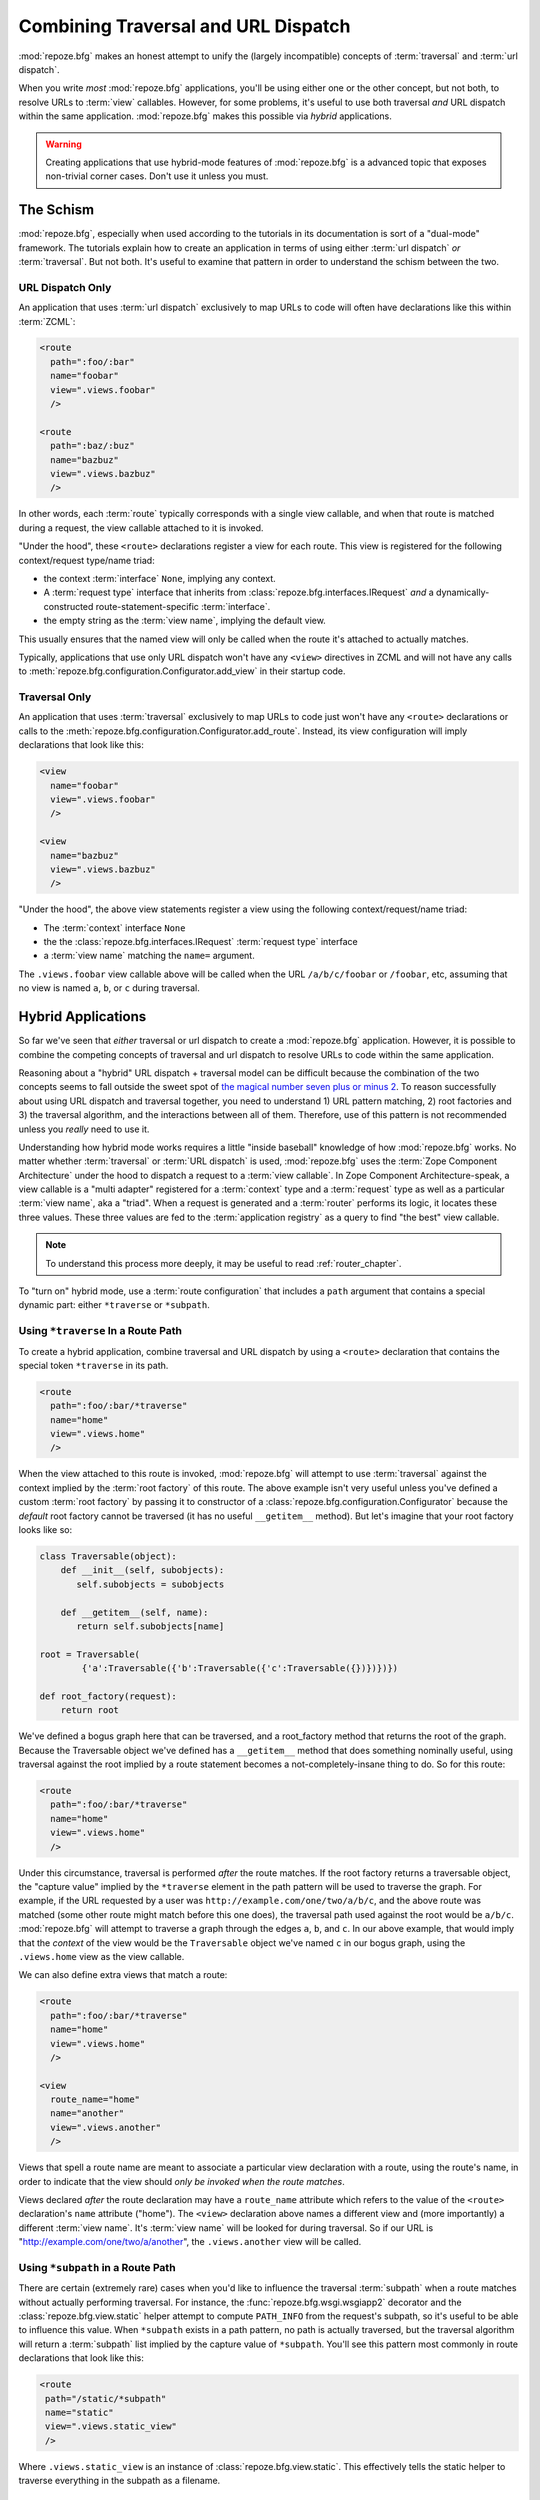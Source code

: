 .. _hybrid_chapter:

Combining Traversal and URL Dispatch
====================================

:mod:`repoze.bfg` makes an honest attempt to unify the (largely
incompatible) concepts of :term:`traversal` and :term:`url dispatch`.

When you write *most* :mod:`repoze.bfg` applications, you'll be using
either one or the other concept, but not both, to resolve URLs to
:term:`view` callables.  However, for some problems, it's useful to
use both traversal *and* URL dispatch within the same application.
:mod:`repoze.bfg` makes this possible via *hybrid* applications.

.. warning:: Creating applications that use hybrid-mode features of
   :mod:`repoze.bfg` is a advanced topic that exposes non-trivial
   corner cases.  Don't use it unless you must.

The Schism
----------

:mod:`repoze.bfg`, especially when used according to the tutorials in
its documentation is sort of a "dual-mode" framework.  The tutorials
explain how to create an application in terms of using either
:term:`url dispatch` *or* :term:`traversal`.  But not both.  It's
useful to examine that pattern in order to understand the schism
between the two.

URL Dispatch Only
~~~~~~~~~~~~~~~~~

An application that uses :term:`url dispatch` exclusively to map URLs
to code will often have declarations like this within :term:`ZCML`:

.. code-block:: xml

   <route
     path=":foo/:bar"
     name="foobar"
     view=".views.foobar"
     />

   <route
     path=":baz/:buz"
     name="bazbuz"
     view=".views.bazbuz"
     />

In other words, each :term:`route` typically corresponds with a single
view callable, and when that route is matched during a request, the
view callable attached to it is invoked.

"Under the hood", these ``<route>`` declarations register a view for
each route.  This view is registered for the following context/request
type/name triad:

- the context :term:`interface` ``None``, implying any context.

- A :term:`request type` interface that inherits from
  :class:`repoze.bfg.interfaces.IRequest` *and* a
  dynamically-constructed route-statement-specific :term:`interface`.

- the empty string as the :term:`view name`, implying the default
  view.

This usually ensures that the named view will only be called when the
route it's attached to actually matches.

Typically, applications that use only URL dispatch won't have any
``<view>`` directives in ZCML and will not have any calls to
:meth:`repoze.bfg.configuration.Configurator.add_view` in their
startup code.

Traversal Only
~~~~~~~~~~~~~~

An application that uses :term:`traversal` exclusively to map URLs to
code just won't have any ``<route>`` declarations or calls to the
:meth:`repoze.bfg.configuration.Configurator.add_route`.  Instead, its
view configuration will imply declarations that look like this:

.. code-block:: xml

   <view
     name="foobar"
     view=".views.foobar"
     />

   <view
     name="bazbuz"
     view=".views.bazbuz"
     />

"Under the hood", the above view statements register a view using the
following context/request/name triad:

- The :term:`context` interface ``None``

- the the :class:`repoze.bfg.interfaces.IRequest` :term:`request type`
  interface

- a :term:`view name` matching the ``name=`` argument.

The ``.views.foobar`` view callable above will be called when the URL
``/a/b/c/foobar`` or ``/foobar``, etc, assuming that no view is named
``a``, ``b``, or ``c`` during traversal.

.. index::
   single: hybrid mode application

Hybrid Applications
-------------------

So far we've seen that *either* traversal or url dispatch to create a
:mod:`repoze.bfg` application.  However, it is possible to combine the
competing concepts of traversal and url dispatch to resolve URLs to
code within the same application.

Reasoning about a "hybrid" URL dispatch + traversal model can be
difficult because the combination of the two concepts seems to fall
outside the sweet spot of `the magical number seven plus or minus 2
<http://en.wikipedia.org/wiki/The_Magical_Number_Seven,_Plus_or_Minus_Two>`_.
To reason successfully about using URL dispatch and traversal
together, you need to understand 1) URL pattern matching, 2) root
factories and 3) the traversal algorithm, and the interactions between
all of them.  Therefore, use of this pattern is not recommended unless
you *really* need to use it.

Understanding how hybrid mode works requires a little "inside
baseball" knowledge of how :mod:`repoze.bfg` works.  No matter whether
:term:`traversal` or :term:`URL dispatch` is used, :mod:`repoze.bfg`
uses the :term:`Zope Component Architecture` under the hood to
dispatch a request to a :term:`view callable`.  In Zope Component
Architecture-speak, a view callable is a "multi adapter" registered
for a :term:`context` type and a :term:`request` type as well as a
particular :term:`view name`, aka a "triad".  When a request is
generated and a :term:`router` performs its logic, it locates these
three values.  These three values are fed to the :term:`application
registry` as a query to find "the best" view callable.

.. note:: To understand this process more deeply, it may be useful to
   read :ref:`router_chapter`.

To "turn on" hybrid mode, use a :term:`route configuration` that
includes a ``path`` argument that contains a special dynamic part:
either ``*traverse`` or ``*subpath``.

Using ``*traverse`` In a Route Path
~~~~~~~~~~~~~~~~~~~~~~~~~~~~~~~~~~~

To create a hybrid application, combine traversal and URL dispatch by
using a ``<route>`` declaration that contains the special token
``*traverse`` in its path.

.. code-block:: xml

   <route
     path=":foo/:bar/*traverse"
     name="home"
     view=".views.home"
     />

When the view attached to this route is invoked, :mod:`repoze.bfg`
will attempt to use :term:`traversal` against the context implied by
the :term:`root factory` of this route.  The above example isn't very
useful unless you've defined a custom :term:`root factory` by passing
it to constructor of a :class:`repoze.bfg.configuration.Configurator`
because the *default* root factory cannot be traversed (it has no
useful ``__getitem__`` method).  But let's imagine that your root
factory looks like so:

.. code-block:: python

   class Traversable(object):
       def __init__(self, subobjects):
          self.subobjects = subobjects

       def __getitem__(self, name):
          return self.subobjects[name]

   root = Traversable(
           {'a':Traversable({'b':Traversable({'c':Traversable({})})})})

   def root_factory(request):
       return root

We've defined a bogus graph here that can be traversed, and a
root_factory method that returns the root of the graph.  Because the
Traversable object we've defined has a ``__getitem__`` method that
does something nominally useful, using traversal against the root
implied by a route statement becomes a not-completely-insane thing to
do.  So for this route:

.. code-block:: xml

   <route
     path=":foo/:bar/*traverse"
     name="home"
     view=".views.home"
     />

Under this circumstance, traversal is performed *after* the route
matches.  If the root factory returns a traversable object, the
"capture value" implied by the ``*traverse`` element in the path
pattern will be used to traverse the graph.  For example, if the URL
requested by a user was ``http://example.com/one/two/a/b/c``, and the
above route was matched (some other route might match before this one
does), the traversal path used against the root would be ``a/b/c``.
:mod:`repoze.bfg` will attempt to traverse a graph through the edges
``a``, ``b``, and ``c``.  In our above example, that would imply that
the *context* of the view would be the ``Traversable`` object we've
named ``c`` in our bogus graph, using the ``.views.home`` view as the
view callable.

We can also define extra views that match a route:

.. code-block:: xml

   <route
     path=":foo/:bar/*traverse"
     name="home"
     view=".views.home"
     />

   <view
     route_name="home"
     name="another"
     view=".views.another"
     />

Views that spell a route name are meant to associate a particular view
declaration with a route, using the route's name, in order to indicate
that the view should *only be invoked when the route matches*.

Views declared *after* the route declaration may have a ``route_name``
attribute which refers to the value of the ``<route>`` declaration's
``name`` attribute ("home").  The ``<view>`` declaration above names a
different view and (more importantly) a different :term:`view name`.
It's :term:`view name` will be looked for during traversal.  So if our
URL is "http://example.com/one/two/a/another", the ``.views.another``
view will be called.

.. index::
   pair: subpath; route

.. _star_subpath:

Using ``*subpath`` in a Route Path
~~~~~~~~~~~~~~~~~~~~~~~~~~~~~~~~~~

There are certain (extremely rare) cases when you'd like to influence
the traversal :term:`subpath` when a route matches without actually
performing traversal.  For instance, the
:func:`repoze.bfg.wsgi.wsgiapp2` decorator and the
:class:`repoze.bfg.view.static` helper attempt to compute
``PATH_INFO`` from the request's subpath, so it's useful to be able to
influence this value.  When ``*subpath`` exists in a path pattern, no
path is actually traversed, but the traversal algorithm will return a
:term:`subpath` list implied by the capture value of ``*subpath``.
You'll see this pattern most commonly in route declarations that look
like this:

.. code-block:: xml

   <route
    path="/static/*subpath"
    name="static"
    view=".views.static_view"
    />

Where ``.views.static_view`` is an instance of
:class:`repoze.bfg.view.static`.  This effectively tells the static
helper to traverse everything in the subpath as a filename.

Corner Cases
------------

A number of corner case "gotchas" exist when using a hybrid
application.  Let's see what they are.

.. _globalviews_corner_case:

"Global" Views Match Any Route When A More Specific View Doesn't
~~~~~~~~~~~~~~~~~~~~~~~~~~~~~~~~~~~~~~~~~~~~~~~~~~~~~~~~~~~~~~~~

Note that views that don't mention a ``route_name`` will *also* match
when *any* route matches.  For example, the "bazbuz" view below will
be found if the route named "abc" below is matched.

.. code-block:: xml

   <route
     path="/abc/*traverse"
     name="abc"
     view=".views.abc"
     />

   <view
     name="bazbuz"
     view=".views.bazbuz"
     />

To override the behavior of the "bazbuz" view when this route matches,
use an additional view that mentions the route name explicitly.

.. code-block:: xml

   <route
     path="/abc/*traverse"
     name="abc"
     view=".views.abc"
     />

   <view
     name="bazbuz"
     view=".views.bazbuz"
     />

   <view
     name="bazbuz"
     route_name="abc"
     view=".views.bazbuz2"
     />

In the above setup, when no route matches, and traversal finds the
view name to be "bazbuz", the ``.views.bazbuz`` view will be used.
However, if the "abc" route matches, and traversal finds the view name
to be "bazbuz", the ``.views.bazbuz2`` view will be used.

``context`` Type Registrations Bind More Tightly Than ``request``  Type Registrations
~~~~~~~~~~~~~~~~~~~~~~~~~~~~~~~~~~~~~~~~~~~~~~~~~~~~~~~~~~~~~~~~~~~~~~~~~~~~~~~~~~~~~

This corner case is only interesting if you are using a hybrid
application and you believe the "wrong" view is being called for a
given request.

A view is registered for a ``route`` either as its default view via
the ``view=`` attribute of a ``route`` declaration in ZCML *or* as a
standalone ``<view>`` declaration (or via the ``@bfg_route``
decorator) which has a ``route_name`` that matches the route's name.
At startup time, when such a registration is encountered, the view is
registered for the ``context`` type ``None`` (meaning *any* context)
and a *special* request type which is dynamically generated.  This
request type also derives from a "base" request type, which is what
allows it to match against views defined without a route name (see
:ref:`globalviews_corner_case`).

When a request URL matches a ``<route>`` path, the special request
type interface mentioned in the previous paragraph is attached to the
``request`` object as it is created.  The *root* found by the router
is based on either the route's ``factory`` (or the default root
factory if no ``factory`` is mentioned in the ``<route>``
declaration).  This root is eventually resolved to a ``context`` via
:term:`traversal`.  This ``context`` will either have some particular
interface, or it won't, depending on the result of traversal.

Given how view dispatch works, since the registration made "under the
hood" for views that match a route use the (very weakly binding)
``None`` value as the context value's interface, if the context that
is found has a specific interface, and a global view statement is
registered against this interface as its context interface, it's
likely that the *global* view will match *before* the view that is
attached to the route unless the ``view_context`` attribute is used on
the ``route`` registration to match the "correct" interface first
(because then both the request type and the context type are "more
specific" for the view registration).

What it all boils down to is: if a request that matches a route
resolves to a view you don't expect it to, use the ``view_context``
attribute of the ``route`` statement (*or* the ``context`` attribute
of the ZCML statement that also has a ``route_name`` *or* the
equivalent ``context`` parameter to the
:class:`repoze.bfg.view.bfg_view` decorator that also has a
``route_name`` parameter) to name the specific context interface you
want the route-related view to match.

Yes, that was as painful for me to write as it was for you to read.

Registering a Default View for a Route That has a ``view`` attribute
~~~~~~~~~~~~~~~~~~~~~~~~~~~~~~~~~~~~~~~~~~~~~~~~~~~~~~~~~~~~~~~~~~~~

It is an error to provide *both* a ``view`` attribute on a ``<route>``
declaration *and* a ``<view>`` declaration that serves as a "default
view" (a view with no ``name`` attribute or the empty ``name``
attribute).  For example, this pair of route/view statements will
generate a "conflict" error at startup time.

.. code-block:: xml

   <route
     path=":foo/:bar/*traverse"
     name="home"
     view=".views.home"
     />

   <view
     route_name="home"
     view=".views.another"
     />

This is because the ``view`` attribute of the ``<route>`` statement
above is an *implicit* default view when that route matches.
``<route>`` declarations don't *need* to supply a view attribute.  For
example, this ``<route>`` statement:

.. code-block:: xml

   <route
     path=":foo/:bar/*traverse"
     name="home"
     view=".views.home"
     />

Can also be spelled like so:

.. code-block:: xml


   <route
     path=":foo/:bar/*traverse"
     name="home"
     />

   <view
     route_name="home"
     view=".views.home"
     />

The two spellings are logically equivalent.  

Binding Extra Views Against a  ``<route>`` Statement that Doesn't Have a ``*traverse`` Element In Its Path
~~~~~~~~~~~~~~~~~~~~~~~~~~~~~~~~~~~~~~~~~~~~~~~~~~~~~~~~~~~~~~~~~~~~~~~~~~~~~~~~~~~~~~~~~~~~~~~~~~~~~~~~~~

Here's another corner case that just makes no sense.

.. code-block:: xml

   <route
     path="/abc"
     name="abc"
     view=".views.abc"
     />

   <view
     name="bazbuz"
     view=".views.bazbuz"
     route_name="abc"
     />

The above ``<view>`` declaration is completely useless, because the
view name will never be matched when the route it references matches.
Only the view associated with the route itself (``.views.abc``) will
ever be invoked when the route matches, because the default view is
always invoked when a route matches and when no post-match traversal
is performed.  To make the below ``<view>`` declaration non-useless,
you must the special ``*traverse`` token to the route's "path"., e.g.:

.. code-block:: xml

   <route
     path="/abc/*traverse"
     name="abc"
     view=".views.abc"
     />

   <view
     name="bazbuz"
     view=".views.bazbuz"
     route_name="abc"
     />

